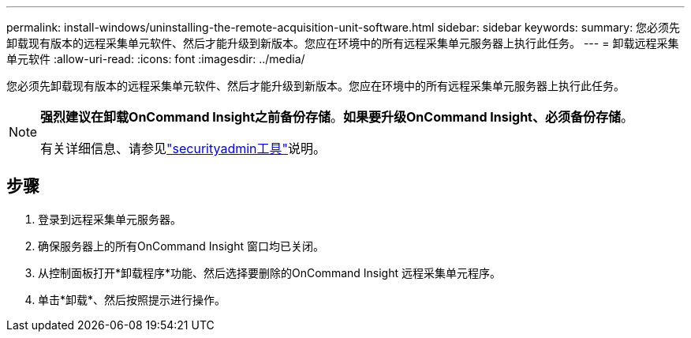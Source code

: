 ---
permalink: install-windows/uninstalling-the-remote-acquisition-unit-software.html 
sidebar: sidebar 
keywords:  
summary: 您必须先卸载现有版本的远程采集单元软件、然后才能升级到新版本。您应在环境中的所有远程采集单元服务器上执行此任务。 
---
= 卸载远程采集单元软件
:allow-uri-read: 
:icons: font
:imagesdir: ../media/


[role="lead"]
您必须先卸载现有版本的远程采集单元软件、然后才能升级到新版本。您应在环境中的所有远程采集单元服务器上执行此任务。

[NOTE]
====
*强烈建议在卸载OnCommand Insight之前备份存储*。*如果要升级OnCommand Insight、必须备份存储*。

有关详细信息、请参见link:../config-admin\/security-management.html["securityadmin工具"]说明。

====


== 步骤

. 登录到远程采集单元服务器。
. 确保服务器上的所有OnCommand Insight 窗口均已关闭。
. 从控制面板打开*卸载程序*功能、然后选择要删除的OnCommand Insight 远程采集单元程序。
. 单击*卸载*、然后按照提示进行操作。

